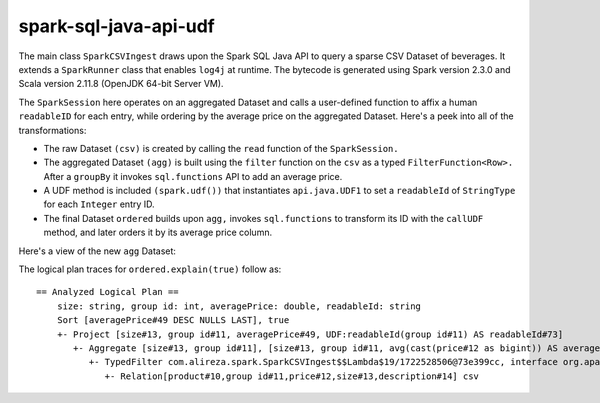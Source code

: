 spark-sql-java-api-udf
----------------------
The main class ``SparkCSVIngest`` draws upon the Spark SQL Java API to query a sparse CSV Dataset of beverages. It extends a ``SparkRunner`` class that enables ``log4j`` at runtime. The bytecode is generated using Spark version 2.3.0 and Scala version 2.11.8 (OpenJDK 64-bit Server VM). 

The ``SparkSession`` here operates on an aggregated Dataset and calls a user-defined function to affix a human ``readableID`` for each entry, while ordering by the average price on the aggregated Dataset. Here's a peek into all of the transformations:

- The raw Dataset ``(csv)`` is created by calling the ``read`` function of the ``SparkSession.``
- The aggregated Dataset ``(agg)`` is built using the ``filter`` function on the ``csv`` as a typed ``FilterFunction<Row>.`` After a ``groupBy`` it invokes ``sql.functions`` API to add an average price.
- A UDF method is included ``(spark.udf())`` that instantiates ``api.java.UDF1`` to set a ``readableId`` of ``StringType`` for each ``Integer`` entry ID.
- The final Dataset ``ordered`` builds upon ``agg,`` invokes ``sql.functions`` to transform its ID with the ``callUDF`` method, and later orders it by its average price column.

Here's a view of the new ``agg`` Dataset:

.. image:: agg-schema.png

The logical plan traces for ``ordered.explain(true)`` follow as:

::

    == Analyzed Logical Plan ==
        size: string, group id: int, averagePrice: double, readableId: string
        Sort [averagePrice#49 DESC NULLS LAST], true
        +- Project [size#13, group id#11, averagePrice#49, UDF:readableId(group id#11) AS readableId#73]
           +- Aggregate [size#13, group id#11], [size#13, group id#11, avg(cast(price#12 as bigint)) AS averagePrice#49]
              +- TypedFilter com.alireza.spark.SparkCSVIngest$$Lambda$19/1722528506@73e399cc, interface org.apache.spark.sql.Row, [StructField(product,StringType,true), StructField(group id,IntegerType,true), StructField(price,IntegerType,true), StructField(size,StringType,true), StructField(description,StringType,true)], createexternalrow(product#10.toString, group id#11, price#12, size#13.toString, description#14.toString, StructField(product,StringType,true), StructField(group id,IntegerType,true), StructField(price,IntegerType,true), StructField(size,StringType,true), StructField(description,StringType,true))
                 +- Relation[product#10,group id#11,price#12,size#13,description#14] csv
